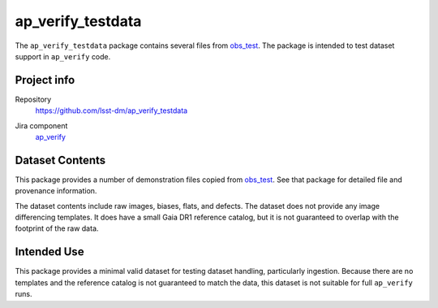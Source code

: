 .. _ap_verify_testdata-package:

##################
ap_verify_testdata
##################

The ``ap_verify_testdata`` package contains several files from `obs_test <https://github.com/lsst/obs_test/>`_.
The package is intended to test dataset support in ``ap_verify`` code.

Project info
============

Repository
   https://github.com/lsst-dm/ap_verify_testdata

.. Datasets do not have their own (or a collective) Jira components; by convention we include them in ap_verify

Jira component
   `ap_verify <https://jira.lsstcorp.org/issues/?jql=project %3D DM %20AND%20 component %3D ap_verify %20AND%20 text ~ "testdata">`_

Dataset Contents
================

This package provides a number of demonstration files copied from `obs_test <https://github.com/lsst/obs_test/>`_.
See that package for detailed file and provenance information.

The dataset contents include raw images, biases, flats, and defects.
The dataset does not provide any image differencing templates.
It does have a small Gaia DR1 reference catalog, but it is not guaranteed to overlap with the footprint of the raw data.

Intended Use
============

This package provides a minimal valid dataset for testing dataset handling, particularly ingestion.
Because there are no templates and the reference catalog is not guaranteed to match the data, this dataset is not suitable for full ``ap_verify`` runs.
